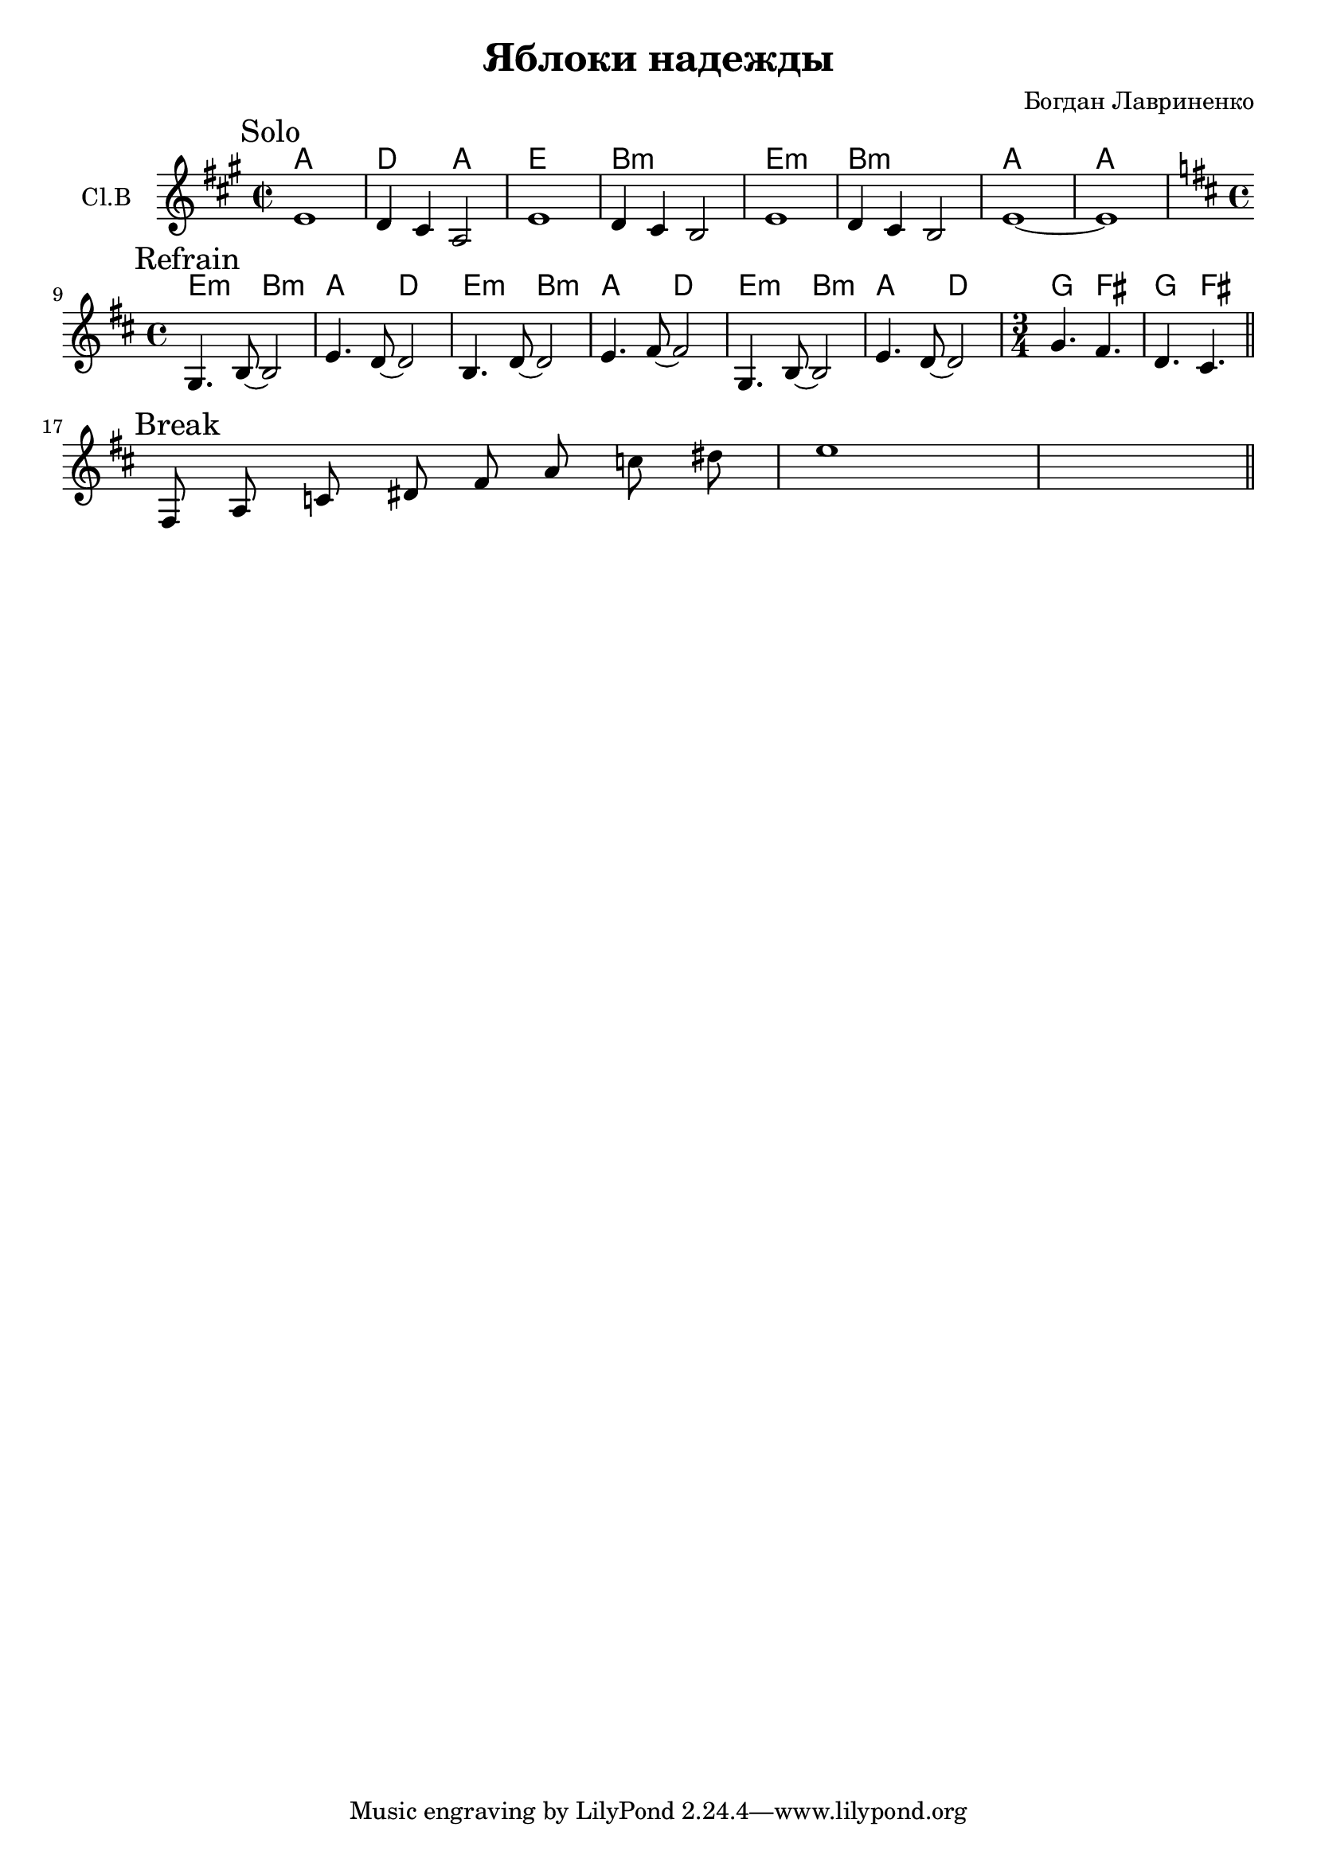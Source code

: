 \version "2.16.2"

\header {
  title = "Яблоки надежды"
  composer = "Богдан Лавриненко"
}

HSolo = \chordmode {\transpose bes c{
    g1 c2 g d1 a1:m
    d:m a:m g g 
}}
Solo = {
  \time 2/2 
  \mark Solo
  \relative c'{e1 | d4 cis a2 | e'1 | d4 cis b2 | e1 | d4 cis b2 | e1~ |e1 |}
}

HRefr = \chordmode {
  \time 4/4
  e2:m b:m | a d |
  e2:m b:m | a d |
  e2:m b:m | a d |
  \time 3/4 
  g4. fis | g4. fis |
}
ClRefr = {
  \mark Refrain
  \key d \major
  \time 4/4
  \relative c'{g4. b8~b2 | e4. d8~d2 | b4. d8~d2 | e4. fis8~fis2 |}
  \relative c'{g4. b8~b2 | e4. d8~d2 | }
  \time 3/4
  \relative c''{g4. fis | d cis |}\bar "||"
}

Break = \relative c{
  \mark Break
  \cadenzaOn
  fis8 a c dis fis a c dis 
  \cadenzaOff
  \bar "|" e1 \bar "||"
}


<<
  \new ChordNames{
    \HSolo
    \HRefr
  }
  \new Staff{
    \set Staff.instrumentName = "Cl.B"
    \key fis \minor
    \Solo  \break
    \ClRefr \break
    \Break
  }
>>